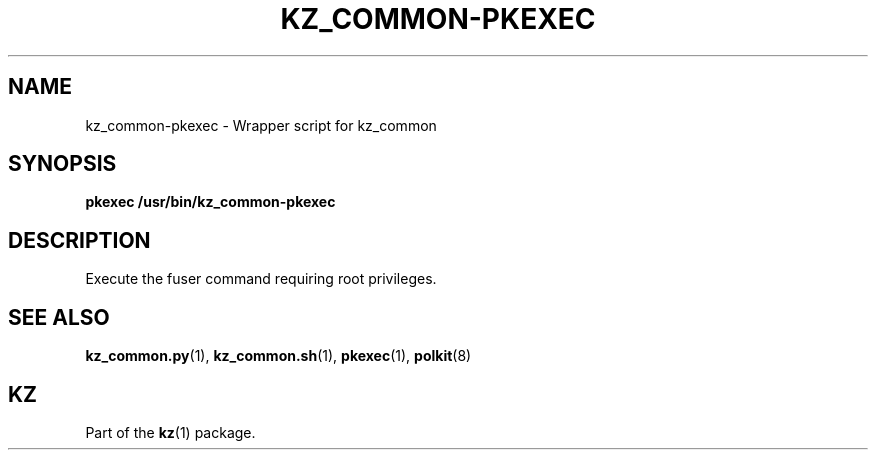 .\"# ##########################################################################
.\"# SPDX-FileComment: Man page for kz_common-pkexec
.\"#
.\"# SPDX-FileCopyrightText: Karel Zimmer <info@karelzimmer.nl>
.\"# SPDX-License-Identifier: CC0-1.0
.\"# ##########################################################################

.TH "KZ_COMMON-PKEXEC" "1" "4.2.1" "kz" "User commands"

.SH NAME
kz_common-pkexec - Wrapper script for kz_common

.SH SYNOPSIS
.nf
.B pkexec /usr/bin/kz_common-pkexec
.YS

.SH DESCRIPTION
Execute the fuser command requiring root privileges.

.SH SEE ALSO
\fBkz_common.py\fR(1),
\fBkz_common.sh\fR(1),
\fBpkexec\fR(1),
\fBpolkit\fR(8)

.SH KZ
Part of the \fBkz\fR(1) package.
